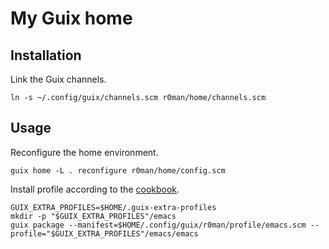 * My Guix home

[[https://github.com/r0man/guix-home/actions/workflows/test.yml][https://github.com/r0man/guix-home/actions/workflows/test.yml/badge.svg]]
[[https://github.com/r0man/guix-home/actions/workflows/build.yml][https://github.com/r0man/guix-home/actions/workflows/build.yml/badge.svg]]

[[https://guix.gnu.org/static/blog/img/test-pilot.png]]

** Installation

Link the Guix channels.

#+begin_src shell
  ln -s ~/.config/guix/channels.scm r0man/home/channels.scm
#+end_src

** Usage

Reconfigure the home environment.

#+begin_src shell
  guix home -L . reconfigure r0man/home/config.scm
#+end_src

Install profile according to the [[https://guix.gnu.org/cookbook/en/html_node/Basic-setup-with-manifests.html][cookbook]].

#+begin_src shell
GUIX_EXTRA_PROFILES=$HOME/.guix-extra-profiles
mkdir -p "$GUIX_EXTRA_PROFILES"/emacs
guix package --manifest=$HOME/.config/guix/r0man/profile/emacs.scm --profile="$GUIX_EXTRA_PROFILES"/emacs/emacs
#+end_src
